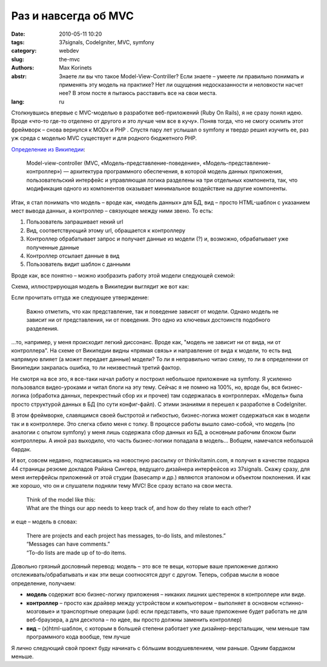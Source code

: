 Раз и навсегда об MVC
#####################

:date: 2010-05-11 10:20
:tags: 37signals, CodeIgniter, MVC, symfony
:category: webdev
:slug: the-mvc
:authors: Max Korinets
:abstr: Знаете ли вы что такое Model-View-Contriller? Если знаете – умеете ли
        правильно понимать и применять эту модель на практике? Нет ли ощущения
        недосказанности и неловкости насчет нее? В этом посте я пытаюсь
        расставить все на свои места.
:lang: ru

Столкнувшись впервые с MVC-моделью в разработке веб-приложений (Ruby On Rails),
я не сразу понял идею. Вроде «что-то где-то отделено от другого и это лучше чем
все в кучу». Поняв тогда, что не смогу осилить этот фреймворк – снова вернулся
к MODx и PHP . Спустя пару лет услышал о symfony и твердо решил изучить ее, раз
уж среда с моделью MVC существует и для родного бюджетного PHP.

`Определение из Википедии
<http://ru.wikipedia.org/wiki/Model-View-Controller>`_:

    Model-view-controller (MVC, «Модель-представление-поведение»,
    «Модель-представление-контроллер») — архитектура программного обеспечения,
    в которой модель данных приложения, пользовательский интерфейс и
    управляющая логика разделены на три отдельных компонента, так, что
    модификация одного из компонентов оказывает минимальное воздействие на
    другие компоненты.

Итак, я стал понимать что модель – вроде как, «модель данных» для БД, вид –
просто HTML-шаблон с указанием мест вывода данных, а контроллер – связующее
между ними звено. То есть:

1. Пользователь запрашивает некий url
2. Вид, соответствующий этому url, обращается к контроллеру
3. Контроллер обрабатывает запрос и получает данные из модели (?) и, возможно,
   обрабатывает уже полученные данные
4. Контроллер отсылает данные в вид
5. Пользователь видит шаблон с данными

Вроде как, все понятно – можно изобразить работу этой модели следующей схемой:

.. image:: images/mvc.gif
   :alt: схема MVC

Схема, иллюстрирующая модель в Википедии выглядит же вот как:

.. image:: images/350px-ModelViewControllerDiagram2.svg.png
   :alt: схема MVC из Википедии

Если прочитать оттуда же следующее утверждение:

    Важно отметить, что как представление, так и поведение зависят от модели.
    Однако модель не зависит ни от представления, ни от поведения. Это одно из
    ключевых достоинств подобного разделения.

...то, например, у меня происходит легкий диссонанс. Вроде как, "модель не
зависит ни от вида, ни от контроллера". На схеме от Википедии видны «прямая
связь» и направление от вида к модели, то есть вид напрямую влияет (а может
передает данные) модели? То ли я неправильно читаю схему, то ли в определении
от Википедии закралась ошибка, то ли неизвестный третий фактор.

Не смотря на все это, я все-таки начал работу и построил небольшое приложение
на symfony. Я усиленно пользовался видео-уроками и читал блоги на эту тему.
Сейчас я не помню на 100%, но, вроде бы, вся бизнес-логика (обработка данных,
перекрестный сбор их и прочее) там содержалась в контроллерах. «Модель» была
просто структурой данных в БД (по сути конфиг-файл). С этими знаниями я перешел
к разработке в CodeIgniter.

В этом фреймворке, славящимся своей быстротой и гибкостью, бизнес-логика может
содержаться как в модели так и в контроллере. Это слегка сбило меня с толку.
В процессе работы вышло само-собой, что модель (по аналогии с опытом symfony) у
меня лишь содержала сбор данных из БД, а основным рабочим блоком были
контроллеры. А иной раз выходило, что часть бызнес-логики попадала в модель…
Вобщем, намечался небольшой бардак.

И вот, совсем недавно, подписавшись на новостную рассылку от thinkvitamin.com,
я получил в качестве подарка 44 страницы резюме докладов Райана Сингера,
ведущего дизайнера интерфейсов из 37signals. Скажу сразу, для меня интерфейсы
приложений от этой студии (basecamp и др.) являются эталоном и объектом
поклонения. И как же хорошо, что он и слушатели подняли тему MVC! Все сразу
встало на свои места.

    | Think of the model like this:
    | What are the things our app needs to
      keep track of, and how do they relate to
      each other?

и еще – модель в словах:

    | There are projects and each project has
      messages, to-do lists, and milestones.”
    | “Messages can have comments.”
    | “To-do lists are made up of to-do items.

Довольно грязный дословный перевод:
модель – это все те вещи, которые ваше приложение должно
отслеживать/обрабатывать и как эти вещи соотносятся друг с другом. Теперь,
собрав мысли в новое определение, получаем:

* **модель** содержит всю бизнес-логику приложения – никаких лишних шестеренок
  в контроллере или виде.
* **контроллер** – просто как драйвер между устройством и компьютером –
  выполняет в основном «спинно-мозговые» и транспортные операции (upd: если
  представить, что ваше приложение будет работать не для веб-браузера, а для
  десктопа – по идее, вы просто должны заменить контроллер)
* **вид** – (x)html-шаблон, с которым в большей степени работает уже
  дизайнер-верстальщик, чем меньше там программного кода вообще, тем лучше

Я лично следующий свой проект буду начинать с бóльшим воодушевлением, чем
раньше. Одним бардаком меньше.